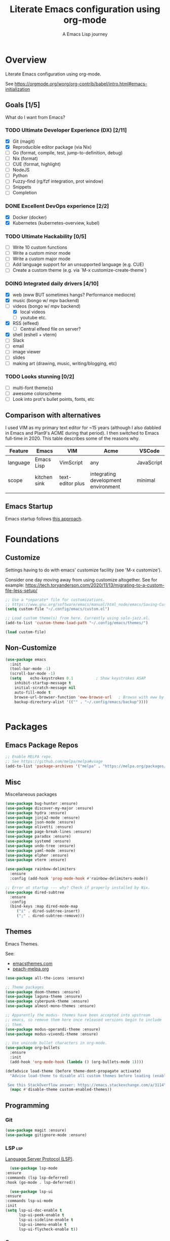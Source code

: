 #+TITLE: Literate Emacs configuration using org-mode
#+SUBTITLE: A Emacs Lisp journey
#+PROPERTY: header-args:emacs-lisp :tangle ~/.config/emacs/init.el
#+TODO: TODO DOING BLOCKED | DONE

* Overview

  Literate Emacs configuration using org-mode.

  See https://orgmode.org/worg/org-contrib/babel/intro.html#emacs-initialization

** Goals [1/5]

   What do I want from Emacs?
   
*** TODO Ultimate Developer Experience (DX) [2/11]
    - [X] Git (magit)
    - [X] Reproducible editor package (via Nix)
    - [ ] Go (format, compile, test, jump-to-definition, debug)
    - [ ] Nix (format)
    - [ ] CUE (format, highlight)
    - [ ] NodeJS
    - [ ] Python
    - [ ] Fuzzy-find (rg/fzf integration, prot window)
    - [ ] Snippets
    - [ ] Completion
*** DONE Excellent DevOps experience [2/2]
    - [X] Docker (docker)
    - [X] Kubernetes (kubernetes-overview, kubel)
*** TODO Ultimate Hackability [0/5]
    - [ ] Write 10 custom functions
    - [ ] Write a custom minor mode
    - [ ] Write a custom major mode
    - [ ] Add language support for an unsupported language (e.g. CUE)
    - [ ] Create a custom theme (e.g. via `M-x customize-create-theme`)
*** DOING Integrated daily drivers [4/10]
    - [X] web (eww BUT sometimes hangs? Performance mediocre)
    - [X] music (bongo w/ mpv backend)
    - [-] videos (bongo w/ mpv backend)
      - [X] local videos
      - [ ] youtube etc.
    - [X] RSS (elfeed)
      - [ ] Central elfeed file on server?
    - [X] shell (eshell + vterm)
    - [ ] Slack
    - [ ] email
    - [ ] image viewer
    - [ ] slides
    - [ ] making art (drawing, music, writing/blogging, etc)
*** TODO Looks stunning [0/2]
    - [ ] multi-font theme(s)
    - [ ] awesome colorscheme
    - [ ] Look into prot's bullet points, fonts, etc
** Comparison with alternatives

   I used VIM as my primary text editor for ~15 years (although I also
   dabbled in Emacs and Plan9's ACME during that period). I then
   switched to Emacs full-time in 2020. This table describes some of
   the reasons why.

   #+NAME: Emacs vs. Alternatives
   | Feature  | Emacs        | VIM              | Acme                                | VSCode     |
   |----------+--------------+------------------+-------------------------------------+------------|
   | language | Emacs Lisp   | VimScript        | any                                 | JavaScript |
   | scope    | kitchen sink | text-editor plus | integrating development environment | minimal    |
   |          |              |                  |                                     |            |
** Emacs Startup

   Emacs startup follows [[https://www.gnu.org/software/emacs/manual/html_node/elisp/Startup-Summary.html][this approach]].

* Foundations

** Customize

   Settings having to do with emacs' customize facility (see 'M-x customize').

   Consider one day moving away from using customize altogether.
   See for example: https://tech.toryanderson.com/2020/11/13/migrating-to-a-custom-file-less-setup/

   #+begin_src emacs-lisp
     ;; Use a *separate* file for customizations.
     ;; https://www.gnu.org/software/emacs/manual/html_node/emacs/Saving-Customizations.html#Saving-Customizations
     (setq custom-file "~/.config/emacs/custom.el")

     ;; Load custom theme(s) from here. Currently using solo-jazz.el.
     (add-to-list 'custom-theme-load-path "~/.config/emacs/themes/")

     (load custom-file)
   #+end_src

** Non-Customize
   #+begin_src emacs-lisp
     (use-package emacs
       :init
       (tool-bar-mode -1)
       (scroll-bar-mode -1)
       (setq	echo-keystrokes 0.1          ; Show keystrokes ASAP
	     inhibit-startup-message t
	     initial-scratch-message nil
	     auto-fill-mode t
	     browse-url-browser-function 'eww-browse-url   ; Browse with eww by default
	     backup-directory-alist '(("" . "~/.config/emacs/backup"))))


   #+end_src
   
* Packages
** Emacs Package Repos
   #+begin_src emacs-lisp
     ;; Enable MELPA repo.
     ;; See https://github.com/melpa/melpa#usage
     (add-to-list 'package-archives '("melpa" . "https://melpa.org/packages/") t)
   #+end_src

** Misc
   Miscellaneous packages

   #+begin_src emacs-lisp
     (use-package bug-hunter :ensure)
     (use-package discover-my-major :ensure)
     (use-package hydra :ensure)
     (use-package jinja2-mode :ensure)
     (use-package json-mode :ensure)
     (use-package olivetti :ensure)
     (use-package page-break-lines :ensure)
     (use-package paradox :ensure)
     (use-package systemd :ensure)
     (use-package undo-tree :ensure)
     (use-package yaml-mode :ensure)
     (use-package elpher :ensure)
     (use-package vterm :ensure)

     (use-package rainbow-delimiters
       :ensure
       :config (add-hook 'prog-mode-hook #'rainbow-delimiters-mode))

     ;; Error at startup --- why? Check if properly installed by Nix.
     (use-package dired-subtree
       :ensure
       :config
       (bind-keys :map dired-mode-map
		  ("i" . dired-subtree-insert)
		  (";" . dired-subtree-remove)))
   #+end_src

** Themes

   Emacs Themes.

   See:
   - [[https://emacsthemes.com/][emacsthemes.com]]
   - [[https://peach-melpa.org/][peach-melpa.org]]

   #+begin_src emacs-lisp
     (use-package all-the-icons :ensure)

     ;; Theme packages
     (use-package doom-themes :ensure)
     (use-package laguna-theme :ensure)
     (use-package cyberpunk-theme :ensure)
     (use-package almost-mono-themes :ensure)

     ;; Apparently the modus- themes have been accepted into upstream
     ;; emacs, so remove them here once released versions begin to include
     ;; them.
     (use-package modus-operandi-theme :ensure)
     (use-package modus-vivendi-theme :ensure)

     ;; Use unicode bullet characters in org-mode.
     (use-package org-bullets
       :ensure
       :init
       (add-hook 'org-mode-hook (lambda () (org-bullets-mode 1))))

     (defadvice load-theme (before theme-dont-propagate activate)
       "Advise load-theme to disable all custom themes before loading (enabling) another one.

	  See this StackOverflow answer: https://emacs.stackexchange.com/a/3114"
       (mapc #'disable-theme custom-enabled-themes))

   #+end_src

** Programming
*** Git
    #+begin_src emacs-lisp
      (use-package magit :ensure)
      (use-package gitignore-mode :ensure)
    #+end_src
*** LSP                                                                 :lsp:

    [[https://microsoft.github.io/language-server-protocol/][Language Server Protocol (LSP)]].

    #+begin_src emacs-lisp
      (use-package lsp-mode
	:ensure
	:commands (lsp lsp-deferred)
	:hook (go-mode . lsp-deferred))

      (use-package lsp-ui
	:ensure
	:commands lsp-ui-mode
	:init
	(setq lsp-ui-doc-enable t
	      lsp-ui-peek-enable t
	      lsp-ui-sideline-enable t
	      lsp-ui-imenu-enable t
	      lsp-ui-flycheck-enable t))
    #+end_src
*** Go                                                                   :go:

    Go programming.
   
    #+begin_src emacs-lisp
      ;; Go Settings.
      ;; See: https://arenzana.org/2019/12/emacs-go-mode-revisited/

      (defun custom-go-mode ()
	"Custom settings for go-mode"
	(display-line-numbers-mode 1)
	(add-hook 'before-save-hook #'lsp-format-buffer t t)
	(add-hook 'before-save-hook #'lsp-organize-imports t t))

      (use-package go-mode
	:defer t
	:ensure
	:mode ("\\.go\\'" . go-mode)
	:init
	(setq compile-command "echo Building... && go build -v && echo Testing... && go test -v && echo Linter... && golangci-lint")
	(setq compilation-read-command nil)
	:hook custom-go-mode
	:bind (("M-," . compile)
	       ("M-." . godef-jump)))
    #+end_src

*** Nix                                                                 :nix:
    #+begin_src emacs-lisp
      (use-package nix-mode :ensure)
    #+end_src
*** CUE                                                                 :cue:
    TODO
*** Python
    TODO
*** Javascript / TypeScript
    TODO
*** Ruby
** DevOps
*** Docker

    #+begin_src emacs-lisp
      (use-package docker
	:ensure t
	:bind ("C-c d" . docker))

      (use-package dockerfile-mode :ensure)
    #+end_src

*** Kubernetes

    Packages for interacting with Kubernetes.
    
    #+begin_src emacs-lisp
      ;; See https://github.com/chrisbarrett/kubernetes-el
      (use-package kubernetes
	:ensure t
	:commands (kubernetes-overview))

      ;; See https://github.com/abrochard/kubel
      (use-package kubel :ensure)
    #+end_src

** Completion

   IDO mode settings.

   See https://masteringemacs.org/article/introduction-to-ido-mode

   #+BEGIN_SRC emacs-lisp
     (require 'ido)
     (ido-mode t)
     (setq ido-enable-flex-matching t
	   ido-everywhere t
	   ido-create-new-buffer 'always)
   #+END_SRC
** Media
*** RSS/Atom Feeds

    #+begin_src emacs-lisp
      (use-package elfeed :ensure)
      (use-package elfeed-org
	:ensure
	:config
	(elfeed-org)
	(setq rmh-elfeed-org-files (list "~/.config/emacs/elfeed.org")))
    #+end_src
*** Multimedia

    Use bongo to play audio and video.
   
    #+begin_src emacs-lisp
      (use-package bongo
	:ensure
	:init
	;; It seems bongo doesn't play opus files by default. Let's fix that!
	(setq bongo-custom-backend-matchers
	      `((mpv local-file "opus"))))

      ;; Maybe remove this? Review pros/cons.
      ;; youtube-dl on the CLI seems to download less (e.g. via "youtube-dl -x URL")
      (use-package ytdl :ensure)
    #+end_src
** Key Bindings

   Configuration relating mainly to key binding.

   #+begin_src emacs-lisp
     (global-set-key (kbd "C-c C-c") 'comment-or-uncomment-region)
     (setq compilation-scroll-output t)

     (use-package dumb-jump
       :ensure
       :bind (("M-g o" . dumb-jump-go-other-window)
	      ("M-g j" . dumb-jump-go)
	      ("M-g b" . dumb-jump-back)
	      ("M-g i" . dumb-jump-go-prompt)
	      ("M-g x" . dumb-jump-go-prefer-external)
	      ("M-g z" . dumb-jump-go-prefer-external-other-window))
       :config (setq dumb-jump-selector 'ivy) ;; (setq dumb-jump-selector 'helm)
       )

     (defhydra dumb-jump-hydra (:color blue :columns 3)
       "Dumb Jump"
       ("j" dumb-jump-go "Go")
       ("o" dumb-jump-go-other-window "Other window")
       ("e" dumb-jump-go-prefer-external "Go external")
       ("x" dumb-jump-go-prefer-external-other-window "Go external other window")
       ("i" dumb-jump-go-prompt "Prompt")
       ("l" dumb-jump-quick-look "Quick look")
       ("b" dumb-jump-back "Back"))
   #+end_src
  
** Thin Ice!

   This is an area for things I suspect I don't need, but am not
   completely sure about deleting yet. On thin ice!

   #+BEGIN_SRC emacs-lisp
     ;; Company mode is a standard completion package that works well with lsp-mode.
     ;; company-lsp integrates company mode completion with lsp-mode.
     ;; completion-at-point also works out of the box but doesn't support snippets.
     (use-package company
       :ensure
       :config
       (setq company-idle-delay 0)
       (setq company-minimum-prefix-length 1))

     (use-package company-lsp
       :ensure
       :commands company-lsp)

     ;; Optional - provides snippet support.
     (use-package yasnippet
       :ensure
       :commands yas-minor-mode
       :hook (go-mode . yas-minor-mode))

     (setq compilation-window-height 14)
     (defun my-compilation-hook ()
       (when (not (get-buffer-window "*compilation*"))
	 (save-selected-window
	   (save-excursion
	     (let* ((w (split-window-vertically))
		    (h (window-height w)))
	       (select-window w)
	       (switch-to-buffer "*compilation*")
	       (shrink-window (- h compilation-window-height)))))))
     (add-hook 'compilation-mode-hook 'my-compilation-hook)

     (use-package projectile
       :ensure
       :config
       (define-key projectile-mode-map (kbd "C-c p") 'projectile-command-map)
       (projectile-mode +1))
   #+END_SRC

* Resources
** Learning

   Useful Emacs learning resources.

   - [[https://github.com/jtmoulia/elisp-koans][Elisp Koans]]
   - [[https://github.com/chrisdone/elisp-guide][Elisp Guide]]
   - [[https://www.youtube.com/watch?v=RiXK7NALgRs&list=PL8Bwba5vnQK14z96Gil86pLMDO2GnOhQ6][Emacs Videos by Protesilaos Stavrou]]
   - [[https://github.com/emacs-tw/awesome-emacs][Awesome Emacs]]
   - [[https://github.com/p3r7/awesome-elisp][Awesome Elisp]]

** Emacs Init Files

   Some other org-mode init files.

   - https://github.com/EgorDuplensky/emacs-init-org/blob/master/my-init.org
   - https://github.com/dariushazimi/emacsdotfiles/blob/master/myinit-linux.org
   - https://github.com/globz/emacs-conf/blob/master/init.org
   - https://raw.githubusercontent.com/AlexStragies/EmacsConfig/master/emacs.org
   - https://raw.githubusercontent.com/EgorDuplensky/emacs-init-org/master/my-init.org
   - https://raw.githubusercontent.com/gitten/.emacs.d/master/config.org
   - https://raw.githubusercontent.com/vhallac/literate.emacs.d/master/Startup.org
   - https://protesilaos.com/dotemacs/
   - https://gitlab.com/protesilaos/dotfiles/-/raw/master/emacs/.emacs.d/emacs-init.org
   - https://justin.abrah.ms/dotfiles/emacs.html
